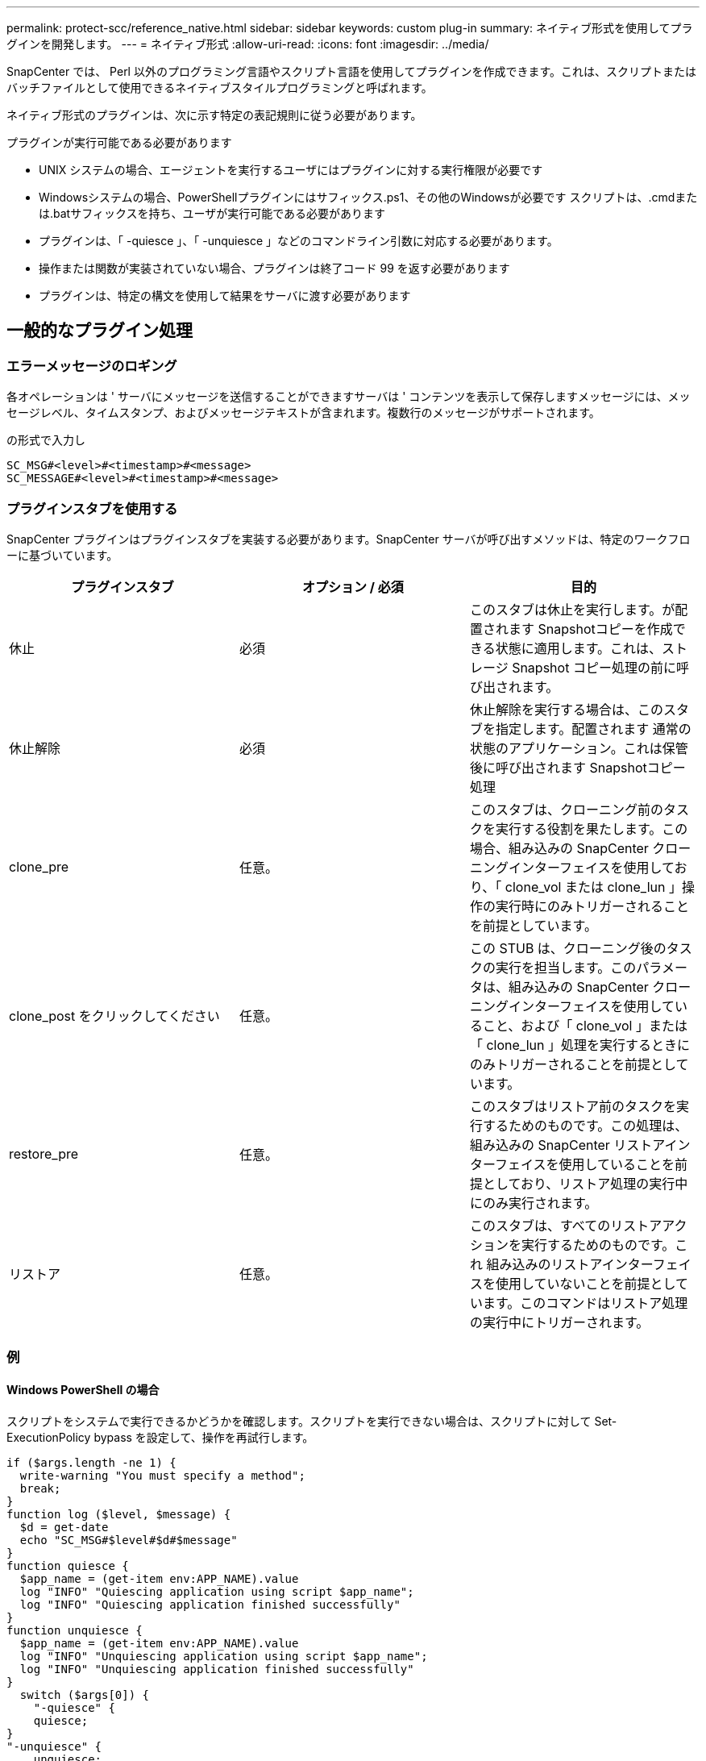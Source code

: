 ---
permalink: protect-scc/reference_native.html 
sidebar: sidebar 
keywords: custom plug-in 
summary: ネイティブ形式を使用してプラグインを開発します。 
---
= ネイティブ形式
:allow-uri-read: 
:icons: font
:imagesdir: ../media/


[role="lead"]
SnapCenter では、 Perl 以外のプログラミング言語やスクリプト言語を使用してプラグインを作成できます。これは、スクリプトまたはバッチファイルとして使用できるネイティブスタイルプログラミングと呼ばれます。

ネイティブ形式のプラグインは、次に示す特定の表記規則に従う必要があります。

プラグインが実行可能である必要があります

* UNIX システムの場合、エージェントを実行するユーザにはプラグインに対する実行権限が必要です
* Windowsシステムの場合、PowerShellプラグインにはサフィックス.ps1、その他のWindowsが必要です
スクリプトは、.cmdまたは.batサフィックスを持ち、ユーザが実行可能である必要があります
* プラグインは、「 -quiesce 」、「 -unquiesce 」などのコマンドライン引数に対応する必要があります。
* 操作または関数が実装されていない場合、プラグインは終了コード 99 を返す必要があります
* プラグインは、特定の構文を使用して結果をサーバに渡す必要があります




== 一般的なプラグイン処理



=== エラーメッセージのロギング

各オペレーションは ' サーバにメッセージを送信することができますサーバは ' コンテンツを表示して保存しますメッセージには、メッセージレベル、タイムスタンプ、およびメッセージテキストが含まれます。複数行のメッセージがサポートされます。

の形式で入力し

....
SC_MSG#<level>#<timestamp>#<message>
SC_MESSAGE#<level>#<timestamp>#<message>
....


=== プラグインスタブを使用する

SnapCenter プラグインはプラグインスタブを実装する必要があります。SnapCenter サーバが呼び出すメソッドは、特定のワークフローに基づいています。

|===
| プラグインスタブ | オプション / 必須 | 目的 


 a| 
休止
 a| 
必須
 a| 
このスタブは休止を実行します。が配置されます
Snapshotコピーを作成できる状態に適用します。これは、ストレージ Snapshot コピー処理の前に呼び出されます。



 a| 
休止解除
 a| 
必須
 a| 
休止解除を実行する場合は、このスタブを指定します。配置されます
通常の状態のアプリケーション。これは保管後に呼び出されます
Snapshotコピー処理



 a| 
clone_pre
 a| 
任意。
 a| 
このスタブは、クローニング前のタスクを実行する役割を果たします。この場合、組み込みの SnapCenter クローニングインターフェイスを使用しており、「 clone_vol または clone_lun 」操作の実行時にのみトリガーされることを前提としています。



 a| 
clone_post をクリックしてください
 a| 
任意。
 a| 
この STUB は、クローニング後のタスクの実行を担当します。このパラメータは、組み込みの SnapCenter クローニングインターフェイスを使用していること、および「 clone_vol 」または「 clone_lun 」処理を実行するときにのみトリガーされることを前提としています。



 a| 
restore_pre
 a| 
任意。
 a| 
このスタブはリストア前のタスクを実行するためのものです。この処理は、組み込みの SnapCenter リストアインターフェイスを使用していることを前提としており、リストア処理の実行中にのみ実行されます。



 a| 
リストア
 a| 
任意。
 a| 
このスタブは、すべてのリストアアクションを実行するためのものです。これ
組み込みのリストアインターフェイスを使用していないことを前提としています。このコマンドはリストア処理の実行中にトリガーされます。

|===


=== 例



==== Windows PowerShell の場合

スクリプトをシステムで実行できるかどうかを確認します。スクリプトを実行できない場合は、スクリプトに対して Set-ExecutionPolicy bypass を設定して、操作を再試行します。

....
if ($args.length -ne 1) {
  write-warning "You must specify a method";
  break;
}
function log ($level, $message) {
  $d = get-date
  echo "SC_MSG#$level#$d#$message"
}
function quiesce {
  $app_name = (get-item env:APP_NAME).value
  log "INFO" "Quiescing application using script $app_name";
  log "INFO" "Quiescing application finished successfully"
}
function unquiesce {
  $app_name = (get-item env:APP_NAME).value
  log "INFO" "Unquiescing application using script $app_name";
  log "INFO" "Unquiescing application finished successfully"
}
  switch ($args[0]) {
    "-quiesce" {
    quiesce;
}
"-unquiesce" {
    unquiesce;
}
default {
    write-error "Function $args[0] is not implemented";
    exit 99;
  }
}
exit 0;
....